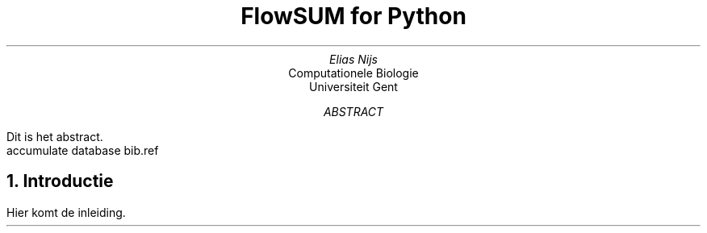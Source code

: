 .RP
.TL
FlowSUM for Python
.AU
Elias Nijs
.AI
Computationele Biologie
Universiteit Gent
.AB
Dit is het abstract.
.AE
.DA
.AM
.2C
.R1
accumulate
database bib.ref
.R2
.EQ
delim $$
.EN
.NH 1
Introductie
.LP
Hier komt de inleiding.
